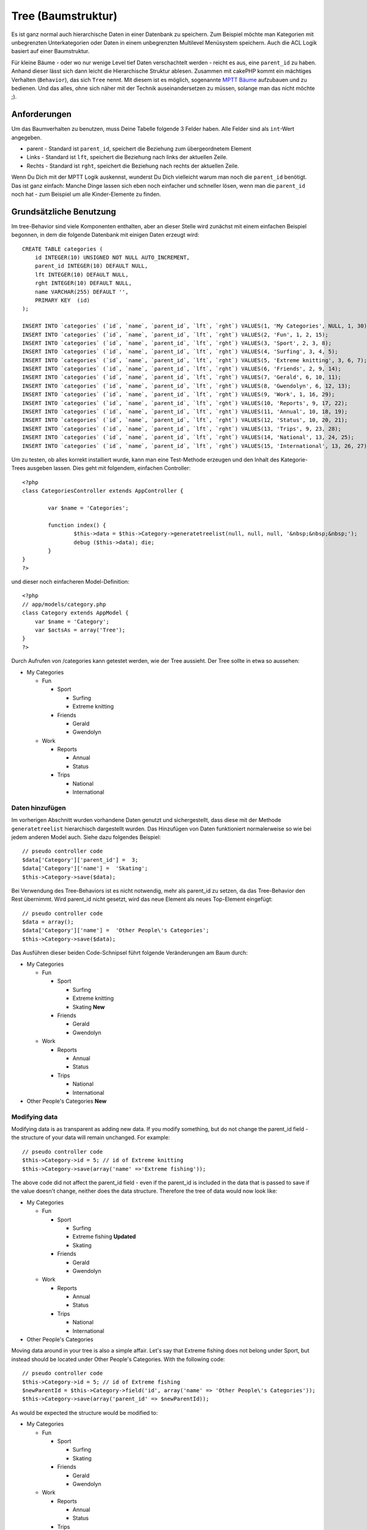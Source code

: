 Tree (Baumstruktur)
###################

Es ist ganz normal auch hierarchische Daten in einer Datenbank zu
speichern. Zum Beispiel möchte man Kategorien mit unbegrenzten
Unterkategorien oder Daten in einem unbegrenzten Multilevel Menüsystem
speichern. Auch die ACL Logik basiert auf einer Baumstruktur.

Für kleine Bäume - oder wo nur wenige Level tief Daten verschachtelt
werden - reicht es aus, eine ``parent_id`` zu haben. Anhand dieser lässt
sich dann leicht die Hierarchische Struktur ablesen. Zusammen mit
cakePHP kommt ein mächtiges Verhalten (``Behavior``), das sich ``Tree``
nennt. Mit diesem ist es möglich, sogenannte `MPTT
Bäume <https://dev.mysql.com/tech-resources/articles/hierarchical-data.html>`_
aufzubauen und zu bedienen. Und das alles, ohne sich näher mit der
Technik auseinandersetzen zu müssen, solange man das nicht möchte ;).

Anforderungen
=============

Um das Baumverhalten zu benutzen, muss Deine Tabelle folgende 3 Felder
haben. Alle Felder sind als ``int``-Wert angegeben.

-  parent - Standard ist ``parent_id``, speichert die Beziehung zum
   übergeordnetem Element
-  Links - Standard ist ``lft``, speichert die Beziehung nach links der
   aktuellen Zeile.
-  Rechts - Standard ist ``rght``, speichert die Beziehung nach rechts
   der aktuellen Zeile.

Wenn Du Dich mit der MPTT Logik auskennst, wunderst Du Dich vielleicht
warum man noch die ``parent_id`` benötigt. Das ist ganz einfach: Manche
Dinge lassen sich eben noch einfacher und schneller lösen, wenn man die
``parent_id`` noch hat - zum Beispiel um alle Kinder-Elemente zu finden.

Grundsätzliche Benutzung
========================

Im tree-Behavior sind viele Komponenten enthalten, aber an dieser Stelle
wird zunächst mit einem einfachen Beispiel begonnen, in dem die folgende
Datenbank mit einigen Daten erzeugt wird:

::

    CREATE TABLE categories (
        id INTEGER(10) UNSIGNED NOT NULL AUTO_INCREMENT,
        parent_id INTEGER(10) DEFAULT NULL,
        lft INTEGER(10) DEFAULT NULL,
        rght INTEGER(10) DEFAULT NULL,
        name VARCHAR(255) DEFAULT '',
        PRIMARY KEY  (id)
    );

    INSERT INTO `categories` (`id`, `name`, `parent_id`, `lft`, `rght`) VALUES(1, 'My Categories', NULL, 1, 30);
    INSERT INTO `categories` (`id`, `name`, `parent_id`, `lft`, `rght`) VALUES(2, 'Fun', 1, 2, 15);
    INSERT INTO `categories` (`id`, `name`, `parent_id`, `lft`, `rght`) VALUES(3, 'Sport', 2, 3, 8);
    INSERT INTO `categories` (`id`, `name`, `parent_id`, `lft`, `rght`) VALUES(4, 'Surfing', 3, 4, 5);
    INSERT INTO `categories` (`id`, `name`, `parent_id`, `lft`, `rght`) VALUES(5, 'Extreme knitting', 3, 6, 7);
    INSERT INTO `categories` (`id`, `name`, `parent_id`, `lft`, `rght`) VALUES(6, 'Friends', 2, 9, 14);
    INSERT INTO `categories` (`id`, `name`, `parent_id`, `lft`, `rght`) VALUES(7, 'Gerald', 6, 10, 11);
    INSERT INTO `categories` (`id`, `name`, `parent_id`, `lft`, `rght`) VALUES(8, 'Gwendolyn', 6, 12, 13);
    INSERT INTO `categories` (`id`, `name`, `parent_id`, `lft`, `rght`) VALUES(9, 'Work', 1, 16, 29);
    INSERT INTO `categories` (`id`, `name`, `parent_id`, `lft`, `rght`) VALUES(10, 'Reports', 9, 17, 22);
    INSERT INTO `categories` (`id`, `name`, `parent_id`, `lft`, `rght`) VALUES(11, 'Annual', 10, 18, 19);
    INSERT INTO `categories` (`id`, `name`, `parent_id`, `lft`, `rght`) VALUES(12, 'Status', 10, 20, 21);
    INSERT INTO `categories` (`id`, `name`, `parent_id`, `lft`, `rght`) VALUES(13, 'Trips', 9, 23, 28);
    INSERT INTO `categories` (`id`, `name`, `parent_id`, `lft`, `rght`) VALUES(14, 'National', 13, 24, 25);
    INSERT INTO `categories` (`id`, `name`, `parent_id`, `lft`, `rght`) VALUES(15, 'International', 13, 26, 27);

Um zu testen, ob alles korrekt installiert wurde, kann man eine
Test-Methode erzeugen und den Inhalt des Kategorie-Trees ausgeben
lassen. Dies geht mit folgendem, einfachen Controller:

::

    <?php
    class CategoriesController extends AppController {

            var $name = 'Categories';
            
            function index() {
                    $this->data = $this->Category->generatetreelist(null, null, null, '&nbsp;&nbsp;&nbsp;');
                    debug ($this->data); die;       
            }
    }
    ?>

und dieser noch einfacheren Model-Definition:

::

    <?php
    // app/models/category.php
    class Category extends AppModel {
        var $name = 'Category';
        var $actsAs = array('Tree');
    }
    ?>

Durch Aufrufen von /categories kann getestet werden, wie der Tree
aussieht. Der Tree sollte in etwa so aussehen:

-  My Categories

   -  Fun

      -  Sport

         -  Surfing
         -  Extreme knitting

      -  Friends

         -  Gerald
         -  Gwendolyn

   -  Work

      -  Reports

         -  Annual
         -  Status

      -  Trips

         -  National
         -  International

Daten hinzufügen
----------------

Im vorherigen Abschnitt wurden vorhandene Daten genutzt und
sichergestellt, dass diese mit der Methode ``generatetreelist``
hierarchisch dargestellt wurden. Das Hinzufügen von Daten funktioniert
normalerweise so wie bei jedem anderen Model auch. Siehe dazu folgendes
Beispiel:

::

    // pseudo controller code
    $data['Category']['parent_id'] =  3;
    $data['Category']['name'] =  'Skating';
    $this->Category->save($data);

Bei Verwendung des Tree-Behaviors ist es nicht notwendig, mehr als
parent\_id zu setzen, da das Tree-Behavior den Rest übernimmt. Wird
parent\_id nicht gesetzt, wird das neue Element als neues Top-Element
eingefügt:

::

    // pseudo controller code
    $data = array();
    $data['Category']['name'] =  'Other People\'s Categories';
    $this->Category->save($data);

Das Ausführen dieser beiden Code-Schnipsel führt folgende Veränderungen
am Baum durch:

-  My Categories

   -  Fun

      -  Sport

         -  Surfing
         -  Extreme knitting
         -  Skating **New**

      -  Friends

         -  Gerald
         -  Gwendolyn

   -  Work

      -  Reports

         -  Annual
         -  Status

      -  Trips

         -  National
         -  International

-  Other People's Categories **New**

Modifying data
--------------

Modifying data is as transparent as adding new data. If you modify
something, but do not change the parent\_id field - the structure of
your data will remain unchanged. For example:

::

    // pseudo controller code
    $this->Category->id = 5; // id of Extreme knitting
    $this->Category->save(array('name' =>'Extreme fishing'));

The above code did not affect the parent\_id field - even if the
parent\_id is included in the data that is passed to save if the value
doesn't change, neither does the data structure. Therefore the tree of
data would now look like:

-  My Categories

   -  Fun

      -  Sport

         -  Surfing
         -  Extreme fishing **Updated**
         -  Skating

      -  Friends

         -  Gerald
         -  Gwendolyn

   -  Work

      -  Reports

         -  Annual
         -  Status

      -  Trips

         -  National
         -  International

-  Other People's Categories

Moving data around in your tree is also a simple affair. Let's say that
Extreme fishing does not belong under Sport, but instead should be
located under Other People's Categories. With the following code:

::

    // pseudo controller code
    $this->Category->id = 5; // id of Extreme fishing
    $newParentId = $this->Category->field('id', array('name' => 'Other People\'s Categories'));
    $this->Category->save(array('parent_id' => $newParentId)); 

As would be expected the structure would be modified to:

-  My Categories

   -  Fun

      -  Sport

         -  Surfing
         -  Skating

      -  Friends

         -  Gerald
         -  Gwendolyn

   -  Work

      -  Reports

         -  Annual
         -  Status

      -  Trips

         -  National
         -  International

-  Other People's Categories

   -  Extreme fishing **Moved**

Daten löschen
-------------

Das tree-Behavior stellt mehrere Möglichkeiten zum Löschen von Daten zur
Verfügung. Um mit dem einfachsten Beispiel zu beginnen sagen wir, dass
die Kategorie reports nicht mehr benötigt wird. Um diese Kategorie *und
eventuell vorhandene Kinder* zu löschen, ruft man einfach delete so auf,
wie man das bei jedem beliebigen Model auch tun würde, z.B. mit dem
folgenden Code:

::

    // pseudo controller code
    $this->Category->id = 10;
    $this->Category->delete();

The category tree would be modified as follows:

-  My Categories

   -  Fun

      -  Sport

         -  Surfing
         -  Skating

      -  Friends

         -  Gerald
         -  Gwendolyn

   -  Work

      -  Trips

         -  National
         -  International

-  Other People's Categories

   -  Extreme fishing

Querying and using your data
----------------------------

Using and manipulating hierarchical data can be a tricky business. In
addition to the core find methods, with the tree behavior there are a
few more tree-orientated permutations at your disposal.

Most tree behavior methods return and rely on data being sorted by the
``lft`` field. If you call ``find()`` and do not order by ``lft``, or
call a tree behavior method and pass a sort order, you may get
undesirable results.

Children
~~~~~~~~

The ``children`` method takes the primary key value (the id) of a row
and returns the children, by default in the order they appear in the
tree. The second optional parameter defines whether or not only direct
children should be returned. Using the example data from the previous
section:

::

    $allChildren = $this->Category->children(1); // a flat array with 11 items
    // -- or --
    $this->Category->id = 1;
    $allChildren = $this->Category->children(); // a flat array with 11 items

    // Only return direct children
    $directChildren = $this->Category->children(1, true); // a flat array with 2 items

If you want a recursive array use ``find('threaded')``

Kindknoten zählen
~~~~~~~~~~~~~~~~~

Genauso woe die Methode ``children``, erwartet auch ``childCount`` den
primary key value (das id-Feld) eines Datensatzes und liefert uns die
Anzahl der Kindknoten zurück. Der zweite optionale Parameter gibt an, ob
nur direkte Kindknoten der nachfolgenden Generation gezählt werden
sollen. Wir benutzen einfach das Beispiel aus der vorherigen Sektion:

::

    $totalChildren = $this->Category->childCount(1); // gibt 11 zurück
    // -- or --
    $this->Category->id = 1;
    $directChildren = $this->Category->childCount(); // gibt 11 zurück

    // Nur Kindknoten der direkt nachfolgenden Generation jeder Kategorie werden gezählt
    $numChildren = $this->Category->childCount(1, true); // gibt 2 zurück

generatetreelist
~~~~~~~~~~~~~~~~

``generatetreelist ($conditions=null, $keyPath=null, $valuePath=null, $spacer= '_', $recursive=null)``

This method will return data similar to find('list'), with an indented
prefix to show the structure of your data. Below is an example of what
you can expect this method to return see the api for the other find-like
parameters.

::

    array(
        [1] =>  "My Categories",
        [2] =>  "_Fun",
        [3] =>  "__Sport",
        [4] =>  "___Surfing",
        [16] => "___Skating",
        [6] =>  "__Friends",
        [7] =>  "___Gerald",
        [8] =>  "___Gwendolyn",
        [9] =>  "_Work",
        [13] => "__Trips",
        [14] => "___National",
        [15] => "___International",
        [17] => "Other People's Categories",
        [5] =>  "_Extreme fishing"
    )

getparentnode
~~~~~~~~~~~~~

This convenience function will, as the name suggests, return the parent
node for any node, or *false* if the node has no parent (its the root
node). For example:

::

    $parent = $this->Category->getparentnode(2); //<- id for fun
    // $parent contains All categories

getpath
~~~~~~~

The 'path' when refering to hierachial data is how you get from where
you are to the top. So for example the path from the category
"International" is:

-  My Categories

   -  ...
   -  Work

      -  Trips

         -  ...
         -  International

Using the id of "International" getpath will return each of the parents
in turn (starting from the top).

::

    $parents = $this->Category->getpath(15);

::

    // contents of $parents
    array(
        [0] =>  array('Category' => array('id' => 1, 'name' => 'My Categories', ..)),
        [1] =>  array('Category' => array('id' => 9, 'name' => 'Work', ..)),
        [2] =>  array('Category' => array('id' => 13, 'name' => 'Trips', ..)),
        [3] =>  array('Category' => array('id' => 15, 'name' => 'International', ..)),
    )

Advanced Usage
==============

The tree behavior doesn't only work in the background, there are a
number of specific methods defined in the behavior to cater for all your
hierarchical data needs, and any unexpected problems that might arise in
the process.

moveDown
--------

Used to move a single node down the tree. You need to provide the ID of
the element to be moved and a positive number of how many positions the
node should be moved down. All child nodes for the specified node will
also be moved.

Here is an example of a controller action (in a controller named
Categories) that moves a specified node down the tree:

::

    function movedown($name = null, $delta = null) {
            $cat = $this->Category->findByName($name);
            if (empty($cat)) {
                $this->Session->setFlash('There is no category named ' . $name);
                $this->redirect(array('action' => 'index'), null, true);
            }
            
            $this->Category->id = $cat['Category']['id'];
            
            if ($delta > 0) {  
                $this->Category->moveDown($this->Category->id, abs($delta));
            } else {
                $this->Session->setFlash('Please provide the number of positions the field should be moved down.'); 
            }
        
            $this->redirect(array('action' => 'index'), null, true);
        }

For example, if you'd like to move the "Sport" category one position
down, you would request: /categories/movedown/Sport/1.

moveUp
------

Used to move a single node up the tree. You need to provide the ID of
the element to be moved and a positive number of how many positions the
node should be moved up. All child nodes will also be moved.

Here's an example of a controller action (in a controller named
Categories) that moves a node up the tree:

::

    function moveup($name = null, $delta = null){
            $cat = $this->Category->findByName($name);
            if (empty($cat)) {
                $this->Session->setFlash('There is no category named ' . $name);
                $this->redirect(array('action' => 'index'), null, true);
            }
            
            $this->Category->id = $cat['Category']['id'];
            
            if ($delta > 0) {  
                $this->Category->moveup($this->Category->id, abs($delta));
            } else {
                $this->Session->setFlash('Please provide a number of positions the category should be moved up.'); 
            }
        
            $this->redirect(array('action' => 'index'), null, true);
        
        }

For example, if you would like to move the category "Gwendolyn" up one
position you would request /categories/moveup/Gwendolyn/1. Now the order
of Friends will be Gwendolyn, Gerald.

removeFromTree
--------------

::

  removeFromTree($id=null, $delete=false)

Using this method wil either delete or move a node but retain its
sub-tree, which will be reparented one level higher. It offers more
control than ```delete()`` </de/view/690/delete>`_, which for a model
using the tree behavior will remove the specified node and all of its
children.

Taking the following tree as a starting point:

-  My Categories

   -  Fun

      -  Sport

         -  Surfing
         -  Extreme knitting
         -  Skating

Running the following code with the id for 'Sport'

::

    $this->Node->removeFromTree($id); 

The Sport node will be become a top level node:

-  My Categories

   -  Fun

      -  Surfing
      -  Extreme knitting
      -  Skating

-  Sport **Moved**

This demonstrates the default behavior of ``removeFromTree`` of moving
the node to have no parent, and re-parenting all children.

If however the following code snippet was used with the id for 'Sport'

::

    $this->Node->removeFromTree($id,true); 

The tree would become

-  My Categories

   -  Fun

      -  Surfing
      -  Extreme knitting
      -  Skating

This demonstrates the alternate use for ``removeFromTree``, the children
have been reparented and 'Sport' has been deleted.

reorder
-------

This method can be used to sort hierarchical data.

Data Integrity
==============

Due to the nature of complex self referential data structures such as
trees and linked lists, they can occasionally become broken by a
careless call. Take heart, for all is not lost! The Tree Behavior
contains several previously undocumented features designed to recover
from such situations.

These functions that may save you some time are:

recover(&$model, $mode = 'parent', $missingParentAction = null)

The mode parameter is used to specify the source of info that is
valid/correct. The opposite source of data will be populated based upon
that source of info. E.g. if the MPTT fields are corrupt or empty, with
the $mode 'parent' the values of the parent\_id field will be used to
populate the left and right fields. The missingParentAction parameter
only applies to "parent" mode and determines what to do if the parent
field contains an id that is not present.

reorder(&$model, $options = array())

Reorders the nodes (and child nodes) of the tree according to the field
and direction specified in the parameters. This method does not change
the parent of any node.

The options array contains the values 'id' => null, 'field' =>
$model->displayField, 'order' => 'ASC', and 'verify' => true, by
default.

verify(&$model)

Returns true if the tree is valid otherwise an array of (type, incorrect
left/right index, message).
